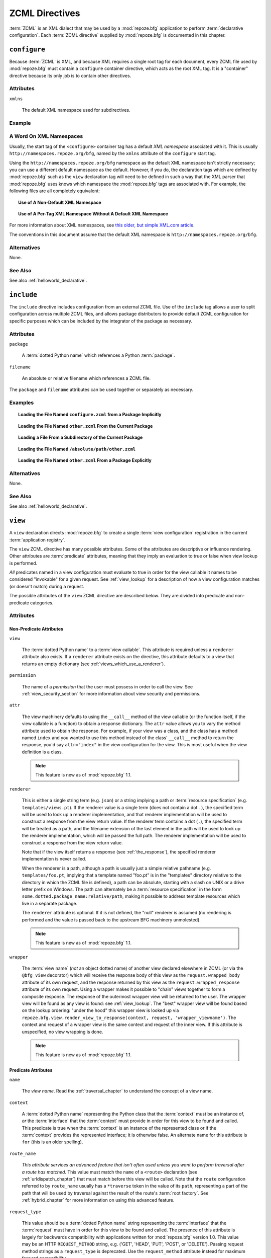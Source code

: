.. _zcml_directives:

ZCML Directives
===============

:term:`ZCML` is an XML dialect that may be used by a :mod:`repoze.bfg`
application to perform :term:`declarative configuration`.  Each
:term:`ZCML directive` supplied by :mod:`repoze.bfg` is documented
in this chapter.

.. _configure_directive:

``configure``
-------------

Because :term:`ZCML` is XML, and because XML requires a single root
tag for each document, every ZCML file used by :mod:`repoze.bfg` must
contain a ``configure`` container directive, which acts as the root
XML tag.  It is a "container" directive because its only job is to
contain other directives.

Attributes
~~~~~~~~~~

``xmlns``

   The default XML namespace used for subdirectives.

Example
~~~~~~~

.. code-block:: xml
   :linenos:

   <configure xmlns="http://namespaces.repoze.org/bfg">

      <!-- other directives -->

   </configure>

.. _word_on_xml_namespaces:

A Word On XML Namespaces
~~~~~~~~~~~~~~~~~~~~~~~~

Usually, the start tag of the ``<configure>`` container tag has a
default *XML namespace* associated with it. This is usually
``http://namespaces.repoze.org/bfg``, named by the ``xmlns`` attribute
of the ``configure`` start tag.

Using the ``http://namespaces.repoze.org/bfg`` namespace as the
default XML namespace isn't strictly necessary; you can use a
different default namespace as the default.  However, if you do, the
declaration tags which are defined by :mod:`repoze.bfg` such as the
``view`` declaration tag will need to be defined in such a way that
the XML parser that :mod:`repoze.bfg` uses knows which namespace the
:mod:`repoze.bfg` tags are associated with.  For example, the
following files are all completely equivalent:

.. topic:: Use of A Non-Default XML Namespace

  .. code-block:: xml
     :linenos:

      <configure xmlns="http://namespaces.zope.org/zope"
                 xmlns:bfg="http://namespaces.repoze.org/bfg">

        <include package="repoze.bfg.includes" />

        <bfg:view
           view="helloworld.hello_world"
           />

      </configure>

.. topic:: Use of A Per-Tag XML Namespace Without A Default XML Namespace

  .. code-block:: xml
     :linenos:

      <configure>

        <include package="repoze.bfg.includes" />

        <view xmlns="http://namespaces.repoze.org/bfg"
           view="helloworld.hello_world"
           />

      </configure>

For more information about XML namespaces, see `this older, but simple
XML.com article <http://www.xml.com/pub/a/1999/01/namespaces.html>`_.

The conventions in this document assume that the default XML namespace
is ``http://namespaces.repoze.org/bfg``.

Alternatives
~~~~~~~~~~~~

None.

See Also
~~~~~~~~

See also :ref:`helloworld_declarative`.

.. _include_directive:

``include``
-----------

The ``include`` directive includes configuration from an external ZCML
file.  Use of the ``include`` tag allows a user to split configuration
across multiple ZCML files, and allows package distributors to provide
default ZCML configuration for specific purposes which can be
included by the integrator of the package as necessary.

Attributes
~~~~~~~~~~

``package``

   A :term:`dotted Python name` which references a Python :term:`package`.

``filename``

   An absolute or relative filename which references a ZCML file.

The ``package`` and ``filename`` attributes can be used together or
separately as necessary.

Examples
~~~~~~~~

.. topic:: Loading the File Named ``configure.zcml`` from a Package Implicitly

   .. code-block:: xml
      :linenos:

      <include package="some.package" />

.. topic:: Loading the File Named ``other.zcml`` From the Current Package

   .. code-block:: xml
      :linenos:

      <include filename="other.zcml" />

.. topic:: Loading a File From a Subdirectory of the Current Package

   .. code-block:: xml
      :linenos:

      <include filename="subdir/other.zcml" />

.. topic:: Loading the File Named ``/absolute/path/other.zcml``

   .. code-block:: xml
      :linenos:

      <include filename="/absolute/path/other.zcml" />

.. topic:: Loading the File Named ``other.zcml`` From a Package Explicitly

   .. code-block:: xml
      :linenos:

      <include package="some.package" filename="other.zcml" />

Alternatives
~~~~~~~~~~~~

None.

See Also
~~~~~~~~

See also :ref:`helloworld_declarative`.

.. _view_directive:

``view``
--------

A ``view`` declaration directs :mod:`repoze.bfg` to create a single
:term:`view configuration` registration in the current
:term:`application registry`.

The ``view`` ZCML directive has many possible attributes.  Some of the
attributes are descriptive or influence rendering.  Other attributes
are :term:`predicate` attributes, meaning that they imply an
evaluation to true or false when view lookup is performed.

*All* predicates named in a view configuration must evaluate to true
in order for the view callable it names to be considered "invokable"
for a given request.  See :ref:`view_lookup` for a description of how
a view configuration matches (or doesn't match) during a request.

The possible attributes of the ``view`` ZCML directive are described
below.  They are divided into predicate and non-predicate categories.

Attributes
~~~~~~~~~~

Non-Predicate Attributes
########################

``view``

  The :term:`dotted Python name` to a :term:`view callable`.  This
  attribute is required unless a ``renderer`` attribute also exists.
  If a ``renderer`` attribute exists on the directive, this attribute
  defaults to a view that returns an empty dictionary (see
  :ref:`views_which_use_a_renderer`).

``permission``

  The name of a *permission* that the user must possess in order to
  call the view.  See :ref:`view_security_section` for more
  information about view security and permissions.

``attr``

  The view machinery defaults to using the ``__call__`` method of the
  view callable (or the function itself, if the view callable is a
  function) to obtain a response dictionary.  The ``attr`` value
  allows you to vary the method attribute used to obtain the response.
  For example, if your view was a class, and the class has a method
  named ``index`` and you wanted to use this method instead of the
  class' ``__call__`` method to return the response, you'd say
  ``attr="index"`` in the view configuration for the view.  This is
  most useful when the view definition is a class.

  .. note:: This feature is new as of :mod:`repoze.bfg` 1.1.

``renderer``

  This is either a single string term (e.g. ``json``) or a string
  implying a path or :term:`resource specification`
  (e.g. ``templates/views.pt``).  If the renderer value is a single
  term (does not contain a dot ``.``), the specified term will be used
  to look up a renderer implementation, and that renderer
  implementation will be used to construct a response from the view
  return value.  If the renderer term contains a dot (``.``), the
  specified term will be treated as a path, and the filename extension
  of the last element in the path will be used to look up the renderer
  implementation, which will be passed the full path.  The renderer
  implementation will be used to construct a response from the view
  return value.

  Note that if the view itself returns a response (see
  :ref:`the_response`), the specified renderer implementation is never
  called.

  When the renderer is a path, although a path is usually just a
  simple relative pathname (e.g. ``templates/foo.pt``, implying that a
  template named "foo.pt" is in the "templates" directory relative to
  the directory in which the ZCML file is defined), a path can be
  absolute, starting with a slash on UNIX or a drive letter prefix on
  Windows.  The path can alternately be a :term:`resource
  specification` in the form
  ``some.dotted.package_name:relative/path``, making it possible to
  address template resources which live in a separate package.

  The ``renderer`` attribute is optional.  If it is not defined, the
  "null" renderer is assumed (no rendering is performed and the value
  is passed back to the upstream BFG machinery unmolested).

  .. note:: This feature is new as of :mod:`repoze.bfg` 1.1.

``wrapper``

  The :term:`view name` (*not* an object dotted name) of another view
  declared elsewhere in ZCML (or via the ``@bfg_view`` decorator)
  which will receive the response body of this view as the
  ``request.wrapped_body`` attribute of its own request, and the
  response returned by this view as the ``request.wrapped_response``
  attribute of its own request.  Using a wrapper makes it possible to
  "chain" views together to form a composite response.  The response
  of the outermost wrapper view will be returned to the user.  The
  wrapper view will be found as any view is found: see
  :ref:`view_lookup`.  The "best" wrapper view will be found based on
  the lookup ordering: "under the hood" this wrapper view is looked up
  via ``repoze.bfg.view.render_view_to_response(context, request,
  'wrapper_viewname')``. The context and request of a wrapper view is
  the same context and request of the inner view.  If this attribute
  is unspecified, no view wrapping is done.

  .. note:: This feature is new as of :mod:`repoze.bfg` 1.1.

Predicate Attributes
####################

``name``

  The *view name*.  Read the :ref:`traversal_chapter` to understand
  the concept of a view name.

``context``

  A :term:`dotted Python name` representing the Python class that the
  :term:`context` must be an instance of, *or* the :term:`interface`
  that the :term:`context` must provide in order for this view to be
  found and called.  This predicate is true when the :term:`context`
  is an instance of the represented class or if the :term:`context`
  provides the represented interface; it is otherwise false.  An
  alternate name for this attribute is ``for`` (this is an older
  spelling).

``route_name``

  *This attribute services an advanced feature that isn't often used
  unless you want to perform traversal after a route has matched.*
  This value must match the ``name`` of a ``<route>`` declaration (see
  :ref:`urldispatch_chapter`) that must match before this view will be
  called.  Note that the ``route`` configuration referred to by
  ``route_name`` usually has a ``*traverse`` token in the value of its
  ``path``, representing a part of the path that will be used by
  traversal against the result of the route's :term:`root factory`.
  See :ref:`hybrid_chapter` for more information on using this
  advanced feature.

``request_type``

  This value should be a :term:`dotted Python name` string
  representing the :term:`interface` that the :term:`request` must
  have in order for this view to be found and called.  The presence of
  this attribute is largely for backwards compatibility with
  applications written for :mod:`repoze.bfg` version 1.0.  This value
  may be an HTTP ``REQUEST_METHOD`` string, e.g.  ('GET', 'HEAD',
  'PUT', 'POST', or 'DELETE').  Passing request method strings as a
  ``request_type`` is deprecated.  Use the ``request_method``
  attribute instead for maximum forward compatibility.

``request_method``

  This value can either be one of the strings 'GET', 'POST', 'PUT',
  'DELETE', or 'HEAD' representing an HTTP ``REQUEST_METHOD``.  A view
  declaration with this attribute ensures that the view will only be
  called when the request's ``method`` (aka ``REQUEST_METHOD``) string
  matches the supplied value.

  .. note:: This feature is new as of :mod:`repoze.bfg` 1.1.

``request_param``

  This value can be any string.  A view declaration with this
  attribute ensures that the view will only be called when the request
  has a key in the ``request.params`` dictionary (an HTTP ``GET`` or
  ``POST`` variable) that has a name which matches the supplied value.
  If the value supplied to the attribute has a ``=`` sign in it,
  e.g. ``request_params="foo=123"``, then the key (``foo``) must both
  exist in the ``request.params`` dictionary, and the value must match
  the right hand side of the expression (``123``) for the view to
  "match" the current request.

  .. note:: This feature is new as of :mod:`repoze.bfg` 1.1.

``containment``

  This value should be a :term:`dotted Python name` string
  representing the class that a graph traversal parent object of the
  :term:`context` must be an instance of (or :term:`interface` that a
  parent object must provide) in order for this view to be found and
  called.  Your models must be "location-aware" to use this feature.
  See :ref:`location_aware` for more information about
  location-awareness.

  .. note:: This feature is new as of :mod:`repoze.bfg` 1.1.

``xhr``

  This value should be either ``True`` or ``False``.  If this value is
  specified and is ``True``, the :term:`request` must possess an
  ``HTTP_X_REQUESTED_WITH`` (aka ``X-Requested-With``) header that has
  the value ``XMLHttpRequest`` for this view to be found and called.
  This is useful for detecting AJAX requests issued from jQuery,
  Prototype and other Javascript libraries.

  .. note:: This feature is new as of :mod:`repoze.bfg` 1.1.

``accept``

  The value of this attribute represents a match query for one or more
  mimetypes in the ``Accept`` HTTP request header.  If this value is
  specified, it must be in one of the following forms: a mimetype
  match token in the form ``text/plain``, a wildcard mimetype match
  token in the form ``text/*`` or a match-all wildcard mimetype match
  token in the form ``*/*``.  If any of the forms matches the
  ``Accept`` header of the request, this predicate will be true.

  .. note:: This feature is new as of :mod:`repoze.bfg` 1.1.

``header``

  The value of this attribute represents an HTTP header name or a
  header name/value pair.  If the value contains a ``:`` (colon), it
  will be considered a name/value pair (e.g. ``User-Agent:Mozilla/.*``
  or ``Host:localhost``).  The *value* of an attribute that represent
  a name/value pair should be a regular expression.  If the value does
  not contain a colon, the entire value will be considered to be the
  header name (e.g. ``If-Modified-Since``).  If the value evaluates to
  a header name only without a value, the header specified by the name
  must be present in the request for this predicate to be true.  If
  the value evaluates to a header name/value pair, the header
  specified by the name must be present in the request *and* the
  regular expression specified as the value must match the header
  value.  Whether or not the value represents a header name or a
  header name/value pair, the case of the header name is not
  significant.

  .. note:: This feature is new as of :mod:`repoze.bfg` 1.1.

``path_info``

  The value of this attribute represents a regular expression pattern
  that will be tested against the ``PATH_INFO`` WSGI environment
  variable.  If the regex matches, this predicate will be true.

  .. note:: This feature is new as of :mod:`repoze.bfg` 1.1.

``custom_predicates``

  This value should be a sequence of references to custom predicate
  callables (e.g. ``dotted.name.one dotted.name.two``, if used in
  ZCML; a :term:`dotted Python name` to each callable separated by a
  space).  Use custom predicates when no set of predefined predicates
  do what you need.  Custom predicates can be combined with predefined
  predicates as necessary.  Each custom predicate callable should
  accept two arguments: ``context`` and ``request`` and should return
  either ``True`` or ``False`` after doing arbitrary evaluation of the
  context and/or the request.  If all callables return ``True``, the
  associated view callable will be considered viable for a given
  request.

  .. note:: This feature is new as of :mod:`repoze.bfg` 1.2.

Examples
~~~~~~~~

.. topic:: Registering A Default View for a Class

  .. code-block:: xml
     :linenos:

        <view
           context=".models.MyModel"
           view=".views.hello_world"
         />

.. topic:: Registering A View With a Predicate

  .. code-block:: xml
     :linenos:

        <view
           context=".models.MyModel"
           view=".views.hello_world_post"
           request_method="POST"
         />

Alternatives
~~~~~~~~~~~~

You can also add a :term:`view configuration` via:

- Using the :class:`repoze.bfg.view.bfg_view` class as a decorator.

- Using the :meth:`repoze.bfg.configuration.Configurator.add_view` method.

See Also
~~~~~~~~

See also :ref:`views_chapter`.

.. _route_directive:

``route``
---------

The ``route`` directive adds a single :term:`route configuration` to
the :term:`application registry`.

Attributes
~~~~~~~~~~

``path``

  The path of the route e.g. ``ideas/:idea``.  This attribute is
  required.  See :ref:`route_path_pattern_syntax` for information
  about the syntax of route paths.

``name``

  The name of the route, e.g. ``myroute``.  This attribute is
  required.  It must be unique among all defined routes in a given
  configuration.

``factory``

  The :term:`dotted Python name` to a function that will generate a
  :mod:`repoze.bfg` context object when this route matches.
  e.g. ``mypackage.models.MyFactoryClass``.  If this argument is not
  specified, a default root factory will be used.

``view``

  The :term:`dotted Python name` to a function that will be used as a
  view callable when this route matches.
  e.g. ``mypackage.views.my_view``.

``xhr``

  This value should be either ``True`` or ``False``.  If this value is
  specified and is ``True``, the :term:`request` must possess an
  ``HTTP_X_REQUESTED_WITH`` (aka ``X-Requested-With``) header for this
  route to match.  This is useful for detecting AJAX requests issued
  from jQuery, Prototype and other Javascript libraries.  If this
  predicate returns false, route matching continues.

  .. note:: This feature is new as of :mod:`repoze.bfg` 1.1.

``request_method``

  A string representing an HTTP method name, e.g. ``GET``, ``POST``,
  ``HEAD``, ``DELETE``, ``PUT``.  If this argument is not specified,
  this route will match if the request has *any* request method.  If
  this predicate returns false, route matching continues.

  .. note:: This feature is new as of :mod:`repoze.bfg` 1.1.

``path_info``

  The value of this attribute represents a regular expression pattern
  that will be tested against the ``PATH_INFO`` WSGI environment
  variable.  If the regex matches, this predicate will be true.  If
  this predicate returns false, route matching continues.

  .. note:: This feature is new as of :mod:`repoze.bfg` 1.1.

``request_param``

  This value can be any string.  A view declaration with this
  attribute ensures that the associated route will only match when the
  request has a key in the ``request.params`` dictionary (an HTTP
  ``GET`` or ``POST`` variable) that has a name which matches the
  supplied value.  If the value supplied to the attribute has a ``=``
  sign in it, e.g. ``request_params="foo=123"``, then the key
  (``foo``) must both exist in the ``request.params`` dictionary, and
  the value must match the right hand side of the expression (``123``)
  for the route to "match" the current request.  If this predicate
  returns false, route matching continues.

  .. note:: This feature is new as of :mod:`repoze.bfg` 1.1.

``header``

  The value of this attribute represents an HTTP header name or a
  header name/value pair.  If the value contains a ``:`` (colon), it
  will be considered a name/value pair (e.g. ``User-Agent:Mozilla/.*``
  or ``Host:localhost``).  The *value* of an attribute that represent
  a name/value pair should be a regular expression.  If the value does
  not contain a colon, the entire value will be considered to be the
  header name (e.g. ``If-Modified-Since``).  If the value evaluates to
  a header name only without a value, the header specified by the name
  must be present in the request for this predicate to be true.  If
  the value evaluates to a header name/value pair, the header
  specified by the name must be present in the request *and* the
  regular expression specified as the value must match the header
  value.  Whether or not the value represents a header name or a
  header name/value pair, the case of the header name is not
  significant.  If this predicate returns false, route matching
  continues.

  .. note:: This feature is new as of :mod:`repoze.bfg` 1.1.

``accept``

  The value of this attribute represents a match query for one or more
  mimetypes in the ``Accept`` HTTP request header.  If this value is
  specified, it must be in one of the following forms: a mimetype
  match token in the form ``text/plain``, a wildcard mimetype match
  token in the form ``text/*`` or a match-all wildcard mimetype match
  token in the form ``*/*``.  If any of the forms matches the
  ``Accept`` header of the request, this predicate will be true.  If
  this predicate returns false, route matching continues.

  .. note:: This feature is new as of :mod:`repoze.bfg` 1.1.

``custom_predicates``

  This value should be a sequence of references to custom predicate
  callables.  Use custom predicates when no set of predefined
  predicates does what you need.  Custom predicates can be combined
  with predefined predicates as necessary.  Each custom predicate
  callable should accept two arguments: ``context`` and ``request``
  and should return either ``True`` or ``False`` after doing arbitrary
  evaluation of the context and/or the request.  If all callables
  return ``True``, the associated route will be considered viable for
  a given request.  If any custom predicate returns ``False``, route
  matching continues.  Note that the value ``context`` will always be
  ``None`` when passed to a custom route predicate.

  .. note:: This feature is new as of :mod:`repoze.bfg` 1.2.

``view_context``

  The :term:`dotted Python name` to a class or an interface that the
  :term:`context` of the view should match for the view named by the
  route to be used.  This attribute is only useful if the ``view``
  attribute is used.  If this attribute is not specified, the default
  (``None``) will be used.

  If the ``view`` attribute is not provided, this attribute has no
  effect.

  This attribute can also be spelled as ``view_for`` or ``for_``;
  these are valid older spellings.

``view_permission``

  The permission name required to invoke the view associated with this
  route.  e.g. ``edit``. (see :ref:`using_security_with_urldispatch`
  for more information about permissions).

  If the ``view`` attribute is not provided, this attribute has no
  effect.

  This attribute can also be spelled as ``permission``.

``view_renderer``

  This is either a single string term (e.g. ``json``) or a string
  implying a path or :term:`resource specification`
  (e.g. ``templates/views.pt``).  If the renderer value is a single
  term (does not contain a dot ``.``), the specified term will be used
  to look up a renderer implementation, and that renderer
  implementation will be used to construct a response from the view
  return value.  If the renderer term contains a dot (``.``), the
  specified term will be treated as a path, and the filename extension
  of the last element in the path will be used to look up the renderer
  implementation, which will be passed the full path.  The renderer
  implementation will be used to construct a response from the view
  return value.  See :ref:`views_which_use_a_renderer` for more
  information.

  If the ``view`` attribute is not provided, this attribute has no
  effect.

  This attribute can also be spelled as ``renderer``.

  .. note:: This feature is new as of :mod:`repoze.bfg` 1.1.

``view_request_type``

  A :term:`dotted Python name` to an interface representing a
  :term:`request type`.  If this argument is not specified, any
  request type will be considered a match for the view associated with
  this route.

  If the ``view`` attribute is not provided, this attribute has no
  effect.

  This attribute can also be spelled as ``request_type``.

``view_containment``

  This value should be a :term:`dotted Python name` string
  representing the class that a graph traversal parent object of the
  :term:`context` must be an instance of (or :term:`interface` that a
  parent object must provide) in order for this view to be found and
  called.  Your models must be "location-aware" to use this feature.
  See :ref:`location_aware` for more information about
  location-awareness.

  If the ``view`` attribute is not provided, this attribute has no
  effect.

  .. note:: This feature is new as of :mod:`repoze.bfg` 1.1.

``view_attr``

  The view machinery defaults to using the ``__call__`` method of the
  view callable (or the function itself, if the view callable is a
  function) to obtain a response dictionary.  The ``attr`` value allows
  you to vary the method attribute used to obtain the response.  For
  example, if your view was a class, and the class has a method named
  ``index`` and you wanted to use this method instead of the class'
  ``__call__`` method to return the response, you'd say
  ``attr="index"`` in the view configuration for the view.  This is
  most useful when the view definition is a class.

  If the ``view`` attribute is not provided, this attribute has no
  effect.

  .. note:: This feature is new as of :mod:`repoze.bfg` 1.1.

Alternatives
~~~~~~~~~~~~

You can also add a :term:`route configuration` via:

- Using the :meth:`repoze.bfg.configuration.Configurator.add_route` method.

See Also
~~~~~~~~

See also :ref:`urldispatch_chapter`.

.. _subscriber_directive:

``subscriber``
--------------

The ``subscriber`` ZCML directive configures an :term:`subscriber`
callable to listen for events broadcast by the :mod:`repoze.bfg` web
framework.

Attributes
~~~~~~~~~~

``for``

   The class or :term:`interface` that you are subscribing the
   listener for, e.g. :class:`repoze.bfg.interfaces.INewRequest`.
   Registering a subscriber for a specific class or interface limits
   the event types that the subscriber will receive to those specified
   by the interface or class.  Default: ``zope.interface.Interface``
   (implying *any* event type).

``handler``

   A :term:`dotted Python name` which references an event handler
   callable.  The callable should accept a single argument: ``event``.
   The return value of the callable is ignored.

Examples
~~~~~~~~

.. code-block:: xml
   :linenos:

   <subscriber
      for="repoze.bfg.interfaces.INewRequest"
      handler=".subscribers.handle_new_request"
    />

Alternatives
~~~~~~~~~~~~

You can also register an event listener by using the
:meth:`repoze.bfg.configuration.Configurator.add_subscriber` method.

See Also
~~~~~~~~

See also :ref:`events_chapter`.

.. _notfound_directive:

``notfound``
------------

When :mod:`repoze.bfg` can't map a URL to view code, it invokes a
:term:`not found view`.  The default not found view is very plain, but
the view callable used can be configured via the ``notfound`` ZCML
tag.

Attributes
~~~~~~~~~~

``view``

  The :term:`dotted Python name` to a :term:`view callable`.  This
  attribute is required unless a ``renderer`` attribute also exists.
  If a ``renderer`` attribute exists on the directive, this attribute
  defaults to a view that returns an empty dictionary (see
  :ref:`views_which_use_a_renderer`).

``attr``

  The attribute of the view callable to use if ``__call__`` is not
  correct (has the same meaning as in the context of
  :ref:`view_directive`; see the description of ``attr``
  there).

  .. note:: This feature is new as of :mod:`repoze.bfg` 1.1.

``renderer``

  This is either a single string term (e.g. ``json``) or a string
  implying a path or :term:`resource specification`
  (e.g. ``templates/views.pt``) used when the view returns a
  non-:term:`response` object.  This attribute has the same meaning as
  it would in the context of :ref:`view_directive`; see the
  description of ``renderer`` there).

  .. note:: This feature is new as of :mod:`repoze.bfg` 1.1.

``wrapper``

  The :term:`view name` (*not* an object dotted name) of another view
  declared elsewhere in ZCML (or via the ``@bfg_view`` decorator)
  which will receive the response body of this view as the
  ``request.wrapped_body`` attribute of its own request, and the
  response returned by this view as the ``request.wrapped_response``
  attribute of its own request.  This attribute has the same meaning
  as it would in the context of :ref:`view_directive`; see
  the description of ``wrapper`` there).  Note that the wrapper view
  *should not* be protected by any permission; behavior is undefined
  if it does.

  .. note:: This feature is new as of :mod:`repoze.bfg` 1.1.

Example
~~~~~~~

.. code-block:: xml
   :linenos:

   <notfound 
       view="helloworld.views.notfound_view"/>

Alternatives
~~~~~~~~~~~~

The :meth:`repoze.bfg.configuration.Configurator.set_notfound_view`
method performs the same job as the ``notfound`` ZCML directive.

See Also
~~~~~~~~

See also :ref:`changing_the_notfound_view`.

.. _forbidden_directive:

``forbidden``
-------------

When :mod:`repoze.bfg` can't authorize execution of a view based on
the :term:`authorization policy` in use, it invokes a :term:`forbidden
view`.  The default forbidden response has a 401 status code and is
very plain, but it can be overridden as necessary using the
``forbidden`` ZCML directive.

Attributes
~~~~~~~~~~

``view``

  The :term:`dotted Python name` to a :term:`view callable`.  This
  attribute is required unless a ``renderer`` attribute also exists.
  If a ``renderer`` attribute exists on the directive, this attribute
  defaults to a view that returns an empty dictionary (see
  :ref:`views_which_use_a_renderer`).

``attr``

  The attribute of the view callable to use if ``__call__`` is not
  correct (has the same meaning as in the context of
  :ref:`view_directive`; see the description of ``attr``
  there).

  .. note:: This feature is new as of :mod:`repoze.bfg` 1.1.

``renderer``

  This is either a single string term (e.g. ``json``) or a string
  implying a path or :term:`resource specification`
  (e.g. ``templates/views.pt``) used when the view returns a
  non-:term:`response` object.  This attribute has the same meaning as
  it would in the context of :ref:`view_directive`; see the
  description of ``renderer`` there).

  .. note:: This feature is new as of :mod:`repoze.bfg` 1.1.

``wrapper``

  The :term:`view name` (*not* an object dotted name) of another view
  declared elsewhere in ZCML (or via the ``@bfg_view`` decorator)
  which will receive the response body of this view as the
  ``request.wrapped_body`` attribute of its own request, and the
  response returned by this view as the ``request.wrapped_response``
  attribute of its own request.  This attribute has the same meaning
  as it would in the context of :ref:`view_directive`; see the
  description of ``wrapper`` there).  Note that the wrapper view
  *should not* be protected by any permission; behavior is undefined
  if it does.

  .. note:: This feature is new as of :mod:`repoze.bfg` 1.1.

Example
~~~~~~~

.. code-block:: xml
   :linenos:

   <forbidden
       view="helloworld.views.forbidden_view"/>

Alternatives
~~~~~~~~~~~~

The :meth:`repoze.bfg.configuration.Configurator.set_forbidden_view`
method performs the same job as the ``forbidden`` ZCML directive.

See Also
~~~~~~~~

See also :ref:`changing_the_forbidden_view`.

.. _scan_directive:

``scan``
--------

To make use of :term:`configuration decoration` decorators, you must
perform a :term:`scan`.  A scan finds these decorators in code.  The
``scan`` ZCML directive tells :mod:`repoze.bfg` to begin such a scan.

Attributes
~~~~~~~~~~

``package``

    The package to scan or the single dot (``.``), meaning the
    "current" package (the package in which the ZCML file lives).

Example
~~~~~~~

.. code-block:: xml
   :linenos:
    
   <scan package="."/>

Alternatives
~~~~~~~~~~~~

The :meth:`repoze.bfg.configuration.Configurator.scan` method performs
the same job as the ``scan`` ZCML directive.

See Also
~~~~~~~~

See also :ref:`mapping_views_using_a_decorator_section`.

.. _resource_directive:

``resource``
------------

The ``resource`` directive adds a resource override for a single
resource.

Attributes
~~~~~~~~~~

``to_override``

   A :term:`resource specification` specifying the resource to be
   overridden.

``override_with``

   A :term:`resource specification` specifying the resource which
   is used as the override.

Examples
~~~~~~~~

.. topic:: Overriding a Single Resource File

  .. code-block:: xml
     :linenos:

     <resource
       to_override="some.package:templates/mytemplate.pt"
       override_with="another.package:othertemplates/anothertemplate.pt"
     />

.. topic:: Overriding all Resources in a Package

  .. code-block:: xml
     :linenos:

     <resource
       to_override="some.package"
       override_with="another.package"
      />

.. topic:: Overriding all Resources in a Subdirectory of a Package

  .. code-block:: xml
     :linenos:

     <resource
       to_override="some.package:templates/"
       override_with="another.package:othertemplates/"
      />

Alternatives
~~~~~~~~~~~~

The :meth:`repoze.bfg.configuration.Configurator.override_resource`
method can be used instead of the ``resource`` ZCML directive.

See Also
~~~~~~~~

See also :ref:`resource_zcml_directive`.

.. _static_directive:

``static``
----------

Use of the ``static`` ZCML directive or allows you to serve static
resources (such as JavaScript and CSS files) within a
:mod:`repoze.bfg` application. This mechanism makes static files
available at a name relative to the application root URL.

Attributes
~~~~~~~~~~

``name``

  The (application-root-relative) URL prefix of the static directory.
  For example, to serve static files from ``/static`` in most
  applications, you would provide a ``name`` of ``static``.

``path``

  A path to a directory on disk where the static files live.  This
  path may either be 1) absolute (e.g. ``/foo/bar/baz``) 2)
  Python-package-relative (e.g. (``packagename:foo/bar/baz``) or 3)
  relative to the package directory in which the ZCML file which
  contains the directive (e.g. ``foo/bar/baz``).

``cache_max_age``

  The number of seconds that the static resource can be cached, as
  represented in the returned response's ``Expires`` and/or
  ``Cache-Control`` headers, when any static file is served from this
  directive.  This defaults to 3600 (5 minutes).  Optional.

Examples
~~~~~~~~

.. topic:: Serving Static Files from an Absolute Path

   .. code-block:: xml
      :linenos:

      <static
         name="static"
         path="/var/www/static"
         />

.. topic:: Serving Static Files from a Package-Relative Path

   .. code-block:: xml
      :linenos:

      <static
         name="static"
         path="some_package:a/b/c/static"
         />

.. topic:: Serving Static Files from a Current-Package-Relative Path

   .. code-block:: xml
      :linenos:

      <static
         name="static"
         path="static_files"
         />

Alternatives
~~~~~~~~~~~~

:meth:`repoze.bfg.configuration.configurator.add_static_view` can also
be used to add a static view.

See Also
~~~~~~~~

See also :ref:`static_resources_section` and
:ref:`generating_static_resource_urls`.

.. _renderer_directive:

``renderer``
------------

The ``renderer`` ZCML directive can be used to override an existing
existing :term:`renderer` or to add a new renderer.

Attributes
~~~~~~~~~~

``factory``

    A :term:`dotted Python name` referencing a callable object that
    accepts a renderer name and returns a :term:`renderer` object.

``name``

   The renderer name, which is a string.

Examples
~~~~~~~~

.. topic:: Registering a Non-Template Renderer

   .. code-block:: xml
      :linenos:

      <renderer
         factory="some.renderer"
         name="mynewrenderer"
         />

.. topic:: Registering a Template Renderer

   .. code-block:: xml
      :linenos:

      <renderer
         factory="some.jinja2.renderer"
         name=".jinja2"
         />

Alternatives
~~~~~~~~~~~~

The :meth:`repoze.bfg.configuration.Configurator.add_renderer` method
is equivalent to the ``renderer`` ZCML directive.

See Also
~~~~~~~~

See also :ref:`adding_and_overriding_renderers`.

.. _authtktauthenticationpolicy_directive:

``authtktauthenticationpolicy``
-------------------------------

When this directive is used, authentication information is obtained
from an :mod:`paste.auth.auth_tkt` cookie value, assumed to be set by
a custom login form.

Attributes
~~~~~~~~~~

``secret``

    The ``secret`` is a string that will be used to encrypt the data
    stored by the cookie.  It is required and has no default.

``callback``

    The ``callback`` is a Python dotted name to a function passed the
    string representing the userid stored in the cookie and the
    request as positional arguments.  The callback is expected to
    return None if the user represented by the string doesn't exist or
    a sequence of group identifiers (possibly empty) if the user does
    exist.  If ``callback`` is None, the userid will be assumed to
    exist with no groups.  It defaults to ``None``.

``cookie_name``

    The ``cookie_name`` is the name used for the cookie that contains
    the user information.  It defaults to ``repoze.bfg.auth_tkt``.

``secure``

    ``secure`` is a boolean value.  If it's set to "true", the cookie
    will only be sent back by the browser over a secure (HTTPS)
    connection.  It defaults to "false".

``include_ip``

    ``include_ip`` is a boolean value.  If it's set to true, the
    requesting IP address is made part of the authentication data in
    the cookie; if the IP encoded in the cookie differs from the IP of
    the requesting user agent, the cookie is considered invalid.  It
    defaults to "false".

``timeout``

    ``timeout`` is an integer value.  It represents the maximum age in
    seconds which the auth_tkt ticket will be considered valid.  If
    ``timeout`` is specified, and ``reissue_time`` is also specified,
    ``reissue_time`` must be a smaller value than ``timeout``.  It
    defaults to ``None``, meaning that the ticket will be considered
    valid forever.

``reissue_time``

    ``reissue_time`` is an integer value.  If ``reissue_time`` is
    specified, when we encounter a cookie that is older than the
    reissue time (in seconds), but younger that the ``timeout``, a new
    cookie will be issued.  It defaults to ``None``, meaning that
    authentication cookies are never reissued.  A value of ``0`` means
    reissue a cookie in the response to every request that requires
    authentication.

``max_age``

    ``max_age`` is the maximum age of the auth_tkt *cookie*, in
    seconds.  This differs from ``timeout`` inasmuch as ``timeout``
    represents the lifetime of the ticket contained in the cookie,
    while this value represents the lifetime of the cookie itself.
    When this value is set, the cookie's ``Max-Age`` and ``Expires``
    settings will be set, allowing the auth_tkt cookie to last between
    browser sessions.  It is typically nonsensical to set this to a
    value that is lower than ``timeout`` or ``reissue_time``, although
    it is not explicitly prevented.  It defaults to ``None``, meaning
    (on all major browser platforms) that auth_tkt cookies will last
    for the lifetime of the user's browser session.

Example
~~~~~~~

.. code-block:: xml
   :linenos:

   <authtktauthenticationpolicy
    secret="goshiamsosecret"
    callback=".somemodule.somefunc"
    cookie_name="mycookiename"
    secure="false"
    include_ip="false"
    timeout="86400"
    reissue_time="600"
    max_age="31536000"
    />

Alternatives
~~~~~~~~~~~~

You may create an instance of the
:class:`repoze.bfg.authentication.AuthTktAuthenticationPolicy` and
pass it to the :class:`repoze.bfg.configuration.Configurator`
constructor as the ``authentication_policy`` argument during initial
application configuration.

See Also
~~~~~~~~

See also :ref:`authentication_policies_directives_section` and
:class:`repoze.bfg.authentication.AuthTktAuthenticationPolicy`.

.. _remoteuserauthenticationpolicy_directive:

``remoteuserauthenticationpolicy``
----------------------------------

When this directive is used, authentication information is obtained
from a ``REMOTE_USER`` key in the WSGI environment, assumed to
be set by a WSGI server or an upstream middleware component.

Attributes
~~~~~~~~~~

``environ_key``

    The ``environ_key`` is the name that will be used to obtain the
    remote user value from the WSGI environment.  It defaults to
    ``REMOTE_USER``.

``callback``

    The ``callback`` is a Python dotted name to a function passed the
    string representing the remote user and the request as positional
    arguments.  The callback is expected to return None if the user
    represented by the string doesn't exist or a sequence of group
    identifiers (possibly empty) if the user does exist.  If
    ``callback`` is None, the userid will be assumed to exist with no
    groups.  It defaults to ``None``.

Example
~~~~~~~

.. code-block:: xml
   :linenos:

   <remoteuserauthenticationpolicy
    environ_key="REMOTE_USER"
    callback=".somemodule.somefunc"
    />

Alternatives
~~~~~~~~~~~~

You may create an instance of the
:class:`repoze.bfg.authentication.RemoteUserAuthenticationPolicy` and
pass it to the :class:`repoze.bfg.configuration.Configurator`
constructor as the ``authentication_policy`` argument during initial
application configuration.

See Also
~~~~~~~~

See also :ref:`authentication_policies_directives_section` and
:class:`repoze.bfg.authentication.RemoteUserAuthenticationPolicy`.

.. _repozewho1authenticationpolicy_directive:

``repozewho1authenticationpolicy``
----------------------------------

When this directive is used, authentication information is obtained
from a ``repoze.who.identity`` key in the WSGI environment, assumed to
be set by :term:`repoze.who` middleware.

Attributes
~~~~~~~~~~

``identifier_name``

    The ``identifier_name`` controls the name used to look up the
    :term:`repoze.who` "identifier" plugin within
    ``request.environ['repoze.who.plugins']`` which is used by this
    policy to "remember" and "forget" credentials.  It defaults to
    ``auth_tkt``.

``callback``

    The ``callback`` is a Python dotted name to a function passed the
    repoze.who identity and the request as positional arguments.  The
    callback is expected to return None if the user represented by the
    identity doesn't exist or a sequence of group identifiers
    (possibly empty) if the user does exist.  If ``callback`` is None,
    the userid will be assumed to exist with no groups.  It defaults
    to ``None``.

Example
~~~~~~~

.. code-block:: xml
   :linenos:

   <repozewho1authenticationpolicy
    identifier_name="auth_tkt"
    callback=".somemodule.somefunc"
    />

Alternatives
~~~~~~~~~~~~

You may create an instance of the
:class:`repoze.bfg.authentication.RepozeWho1AuthenticationPolicy` and
pass it to the :class:`repoze.bfg.configuration.Configurator`
constructor as the ``authentication_policy`` argument during initial
application configuration.

See Also
~~~~~~~~

See also :ref:`authentication_policies_directives_section` and
:class:`repoze.bfg.authentication.RepozeWho1AuthenticationPolicy`.

.. _aclauthorizationpolicy_directive:

``aclauthorizationpolicy``
--------------------------

When this directive is used, authorization information is obtained
from :term:`ACL` objects attached to model instances.

Attributes
~~~~~~~~~~

None.

Example
~~~~~~~

.. code-block:: xml
   :linenos:

   <aclauthorizationpolicy/>

Alternatives
~~~~~~~~~~~~

You may create an instance of the
:class:`repoze.bfg.authorization.ACLAuthorizationPolicy` and pass it
to the :class:`repoze.bfg.configuration.Configurator` constructor as
the ``authorization_policy`` argument during initial application
configuration.

See Also
~~~~~~~~

See also :ref:`authorization_policies_directives_section` and
:ref:`security_chapter`.

.. _adapter_directive:

``adapter``
-----------

Register a :term:`Zope Component Architecture` "adapter".

Attributes
~~~~~~~~~~

``factory``

  The adapter factory (often a class).

``provides``

  The :term:`interface` that an adapter instance resulting from a
  lookup will provide.

``for``

  Interfaces or classes to be adapted, separated by spaces,
  e.g. ``interfaces.IFoo interfaces.IBar``.

``name``

  The adapter name.

Example
~~~~~~~

.. code-block:: xml
   :linenos:

   <adapter
     for=".foo.IFoo .bar.IBar"
     provides=".interfaces.IMyAdapter"
     factory=".adapters.MyAdapter"
     />

Alternatives
~~~~~~~~~~~~

Use the ``registerAdapter`` method of the ``registry`` attribute of a
:term:`Configurator` instance during initial application setup.

See Also
~~~~~~~~

None.

.. _utility_directive:

``utility``
-----------

Register a :term:`Zope Component Architecture` "utility".

Attributes
~~~~~~~~~~

``component``

  The utility component (cannot be specified if ``factory`` is
  specified).

``factory``

  A factory that creates a component (cannot be specified if
  ``component`` is specified).

``provides``

  The :term:`interface` that an utility instance resulting from a
  lookup will provide.

``name``

  The utility name.

Example
~~~~~~~

.. code-block:: xml
   :linenos:

   <utility
     provides=".interfaces.IMyUtility"
     component=".utilities.MyUtility"
     />

Alternatives
~~~~~~~~~~~~

Use the ``registerUtility`` method of the ``registry`` attribute of a
:term:`Configurator` instance during initial application setup.

See Also
~~~~~~~~

None.


